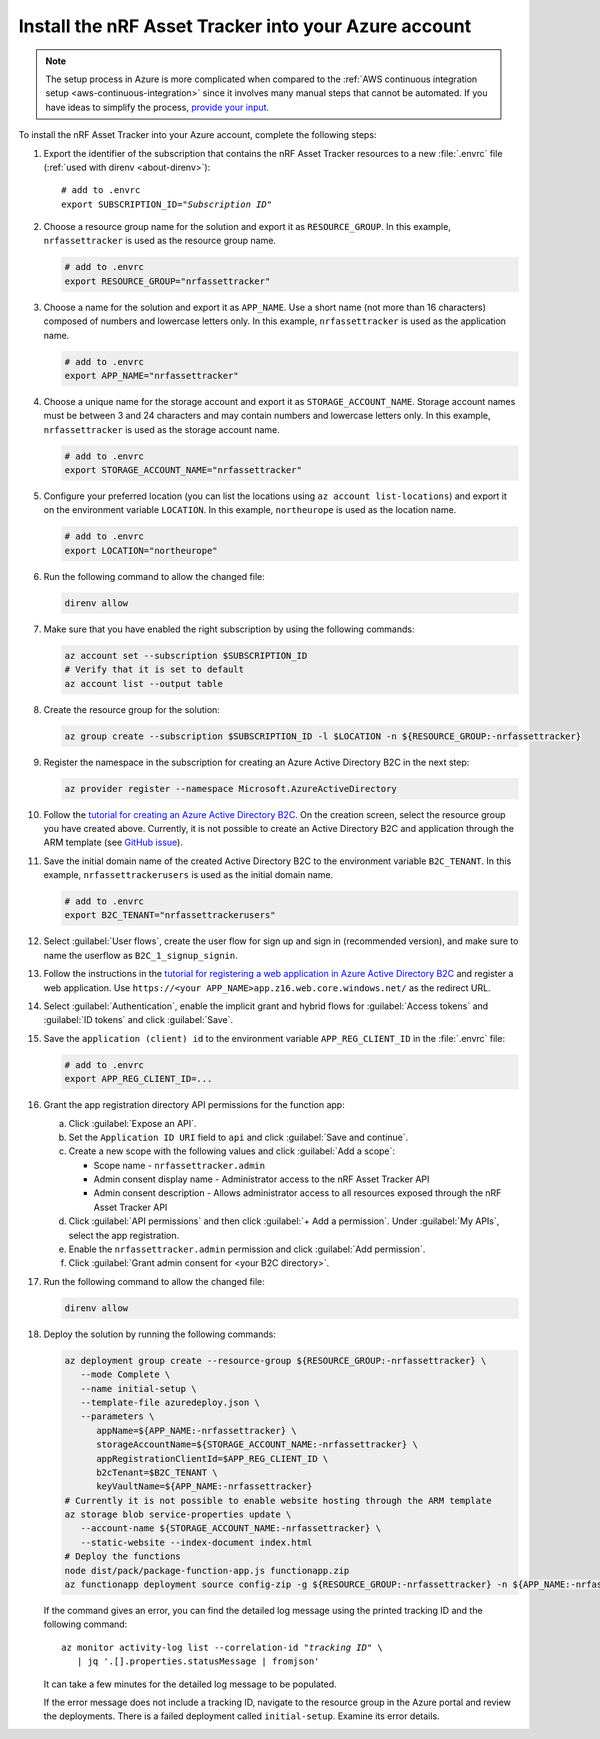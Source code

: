 .. _azure-getting-started-deploy:

Install the nRF Asset Tracker into your Azure account
#####################################################

.. note::

   The setup process in Azure is more complicated when compared to the :ref:`AWS continuous integration setup <aws-continuous-integration>` since it involves many manual steps that cannot be automated.
   If you have ideas to simplify the process, `provide your input <https://github.com/NordicSemiconductor/asset-tracker-cloud-azure-js/issues/1>`_.


To install the nRF Asset Tracker into your Azure account, complete the following steps:

1. Export the identifier of the subscription that contains the nRF Asset Tracker resources to a new :file:`.envrc` file (:ref:`used with direnv <about-direnv>`):

   .. parsed-literal::
      :class: highlight

      # add to .envrc
      export SUBSCRIPTION_ID="*Subscription ID*"

#. Choose a resource group name for the solution and export it as ``RESOURCE_GROUP``.
   In this example, ``nrfassettracker`` is used as the resource group name.

   .. code-block:: bash

      # add to .envrc
      export RESOURCE_GROUP="nrfassettracker"

#. Choose a name for the solution and export it as ``APP_NAME``.
   Use a short name (not more than 16 characters) composed of numbers and lowercase letters only.
   In this example, ``nrfassettracker`` is used as the application name.

   .. code-block:: bash

      # add to .envrc
      export APP_NAME="nrfassettracker"

#. Choose a unique name for the storage account and export it as ``STORAGE_ACCOUNT_NAME``.
   Storage account names must be between 3 and 24 characters and may contain numbers and lowercase letters only.
   In this example, ``nrfassettracker`` is used as the storage account name.

   .. code-block:: bash

      # add to .envrc
      export STORAGE_ACCOUNT_NAME="nrfassettracker"

#. Configure your preferred location (you can list the locations using ``az account list-locations``) and export it on the environment variable ``LOCATION``.
   In this example, ``northeurope`` is used as the location name.

   .. code-block:: bash

      # add to .envrc
      export LOCATION="northeurope"

#. Run the following command to allow the changed file:

   .. code-block:: bash

      direnv allow
   
#. Make sure that you have enabled the right subscription by using the following commands:

   .. code-block:: bash

      az account set --subscription $SUBSCRIPTION_ID 
      # Verify that it is set to default
      az account list --output table

#. Create the resource group for the solution:

   .. code-block:: bash

      az group create --subscription $SUBSCRIPTION_ID -l $LOCATION -n ${RESOURCE_GROUP:-nrfassettracker}

#. Register the namespace in the subscription for creating an Azure Active Directory B2C in the next step:

   .. code-block:: bash

      az provider register --namespace Microsoft.AzureActiveDirectory

#. Follow the `tutorial for creating an Azure Active Directory B2C <https://docs.microsoft.com/en-us/azure/active-directory-b2c/tutorial-create-tenant>`_. On the creation screen, select the resource group you have created above. Currently, it is not possible to create an Active Directory B2C and application through the ARM template (see `GitHub issue <https://github.com/NordicSemiconductor/asset-tracker-cloud-azure-js/issues/1>`_).

#. Save the initial domain name of the created Active Directory B2C to the environment variable ``B2C_TENANT``.
   In this example, ``nrfassettrackerusers`` is used as the initial domain name.

   .. code-block:: bash

      # add to .envrc
      export B2C_TENANT="nrfassettrackerusers"

#. Select :guilabel:`User flows`, create the user flow for sign up and sign in (recommended version), and make sure to name the userflow as ``B2C_1_signup_signin``.

#. Follow the instructions in the `tutorial for registering a web application in Azure Active Directory B2C <https://docs.microsoft.com/en-us/azure/active-directory-b2c/tutorial-register-applications?tabs=app-reg-ga#register-a-web-application>`_ and register a web application. Use ``https://<your APP_NAME>app.z16.web.core.windows.net/`` as the redirect URL.

#. Select :guilabel:`Authentication`, enable the implicit grant and hybrid flows for :guilabel:`Access tokens` and :guilabel:`ID tokens` and click :guilabel:`Save`.

#. Save the ``application (client) id`` to the environment variable ``APP_REG_CLIENT_ID`` in the :file:`.envrc` file:

   .. code-block:: bash

      # add to .envrc
      export APP_REG_CLIENT_ID=...

#. Grant the app registration directory API permissions for the function app:

   a. Click :guilabel:`Expose an API`.
   
   #. Set the ``Application ID URI`` field to ``api`` and click :guilabel:`Save and continue`. 
   
   #. Create a new scope with the following values and click :guilabel:`Add a scope`:
      
      * Scope name - ``nrfassettracker.admin``
      * Admin consent display name - Administrator access to the nRF Asset Tracker API
      * Admin consent description - Allows administrator access to all resources exposed through the nRF Asset Tracker API

   #. Click :guilabel:`API permissions` and then click :guilabel:`+ Add a permission`. Under :guilabel:`My APIs`, select the app registration.
   
   #. Enable the ``nrfassettracker.admin`` permission and click :guilabel:`Add permission`.
   
   #. Click :guilabel:`Grant admin consent for <your B2C directory>`.

#. Run the following command to allow the changed file:

   .. code-block:: bash

      direnv allow
         
#. Deploy the solution by running the following commands:

   .. code-block:: bash

      az deployment group create --resource-group ${RESOURCE_GROUP:-nrfassettracker} \
         --mode Complete \
         --name initial-setup \
         --template-file azuredeploy.json \
         --parameters \
            appName=${APP_NAME:-nrfassettracker} \
            storageAccountName=${STORAGE_ACCOUNT_NAME:-nrfassettracker} \
            appRegistrationClientId=$APP_REG_CLIENT_ID \
            b2cTenant=$B2C_TENANT \
            keyVaultName=${APP_NAME:-nrfassettracker}
      # Currently it is not possible to enable website hosting through the ARM template
      az storage blob service-properties update \
         --account-name ${STORAGE_ACCOUNT_NAME:-nrfassettracker} \
         --static-website --index-document index.html
      # Deploy the functions
      node dist/pack/package-function-app.js functionapp.zip
      az functionapp deployment source config-zip -g ${RESOURCE_GROUP:-nrfassettracker} -n ${APP_NAME:-nrfassettracker}api --src functionapp.zip

   If the command gives an error, you can find the detailed log message using the printed tracking ID and the following command:

   .. parsed-literal::
      :class: highlight

      az monitor activity-log list --correlation-id "*tracking ID*" \\
         | jq '.[].properties.statusMessage | fromjson'

   It can take a few minutes for the detailed log message to be populated.

   If the error message does not include a tracking ID, navigate to the resource group in the Azure portal and review the deployments.
   There is a failed deployment called ``initial-setup``.
   Examine its error details.
